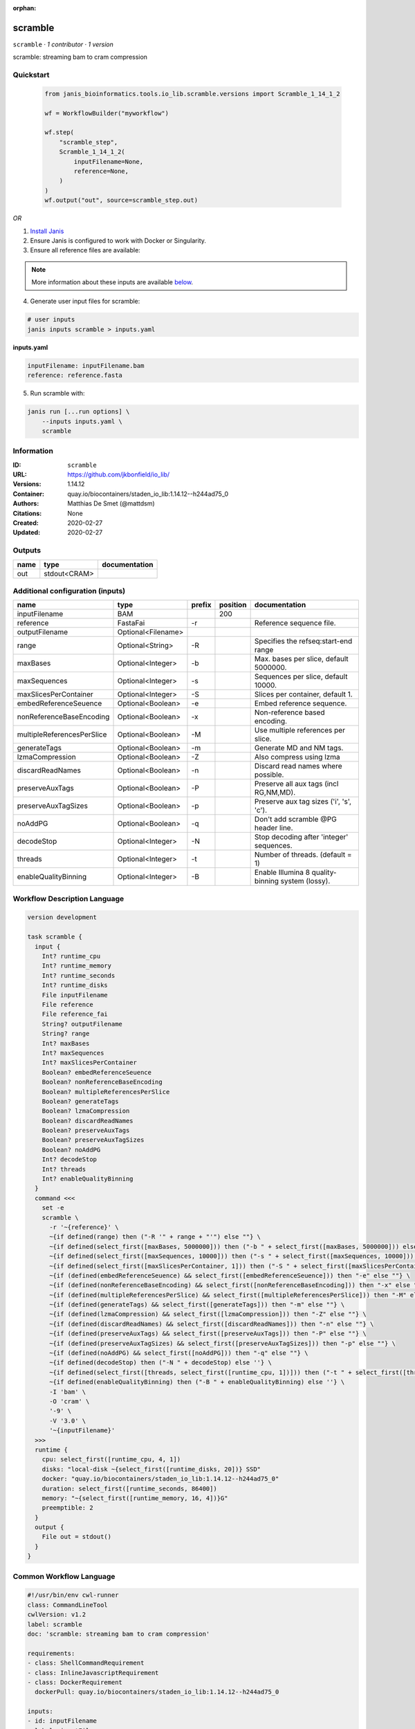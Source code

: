 :orphan:

scramble
========

``scramble`` · *1 contributor · 1 version*

scramble: streaming bam to cram compression


Quickstart
-----------

    .. code-block:: python

       from janis_bioinformatics.tools.io_lib.scramble.versions import Scramble_1_14_1_2

       wf = WorkflowBuilder("myworkflow")

       wf.step(
           "scramble_step",
           Scramble_1_14_1_2(
               inputFilename=None,
               reference=None,
           )
       )
       wf.output("out", source=scramble_step.out)
    

*OR*

1. `Install Janis </tutorials/tutorial0.html>`_

2. Ensure Janis is configured to work with Docker or Singularity.

3. Ensure all reference files are available:

.. note:: 

   More information about these inputs are available `below <#additional-configuration-inputs>`_.



4. Generate user input files for scramble:

.. code-block:: bash

   # user inputs
   janis inputs scramble > inputs.yaml



**inputs.yaml**

.. code-block:: yaml

       inputFilename: inputFilename.bam
       reference: reference.fasta




5. Run scramble with:

.. code-block:: bash

   janis run [...run options] \
       --inputs inputs.yaml \
       scramble





Information
------------

:ID: ``scramble``
:URL: `https://github.com/jkbonfield/io_lib/ <https://github.com/jkbonfield/io_lib/>`_
:Versions: 1.14.12
:Container: quay.io/biocontainers/staden_io_lib:1.14.12--h244ad75_0
:Authors: Matthias De Smet (@mattdsm)
:Citations: None
:Created: 2020-02-27
:Updated: 2020-02-27


Outputs
-----------

======  ============  ===============
name    type          documentation
======  ============  ===============
out     stdout<CRAM>
======  ============  ===============


Additional configuration (inputs)
---------------------------------

==========================  ==================  ========  ==========  =================================================
name                        type                prefix      position  documentation
==========================  ==================  ========  ==========  =================================================
inputFilename               BAM                                  200
reference                   FastaFai            -r                    Reference sequence file.
outputFilename              Optional<Filename>
range                       Optional<String>    -R                    Specifies the refseq:start-end range
maxBases                    Optional<Integer>   -b                    Max. bases per slice, default 5000000.
maxSequences                Optional<Integer>   -s                    Sequences per slice, default 10000.
maxSlicesPerContainer       Optional<Integer>   -S                    Slices per container, default 1.
embedReferenceSeuence       Optional<Boolean>   -e                    Embed reference sequence.
nonReferenceBaseEncoding    Optional<Boolean>   -x                    Non-reference based encoding.
multipleReferencesPerSlice  Optional<Boolean>   -M                    Use multiple references per slice.
generateTags                Optional<Boolean>   -m                    Generate MD and NM tags.
lzmaCompression             Optional<Boolean>   -Z                    Also compress using lzma
discardReadNames            Optional<Boolean>   -n                    Discard read names where possible.
preserveAuxTags             Optional<Boolean>   -P                    Preserve all aux tags (incl RG,NM,MD).
preserveAuxTagSizes         Optional<Boolean>   -p                    Preserve aux tag sizes ('i', 's', 'c').
noAddPG                     Optional<Boolean>   -q                    Don't add scramble @PG header line.
decodeStop                  Optional<Integer>   -N                    Stop decoding after 'integer' sequences.
threads                     Optional<Integer>   -t                    Number of threads. (default = 1)
enableQualityBinning        Optional<Integer>   -B                    Enable Illumina 8 quality-binning system (lossy).
==========================  ==================  ========  ==========  =================================================

Workflow Description Language
------------------------------

.. code-block:: text

   version development

   task scramble {
     input {
       Int? runtime_cpu
       Int? runtime_memory
       Int? runtime_seconds
       Int? runtime_disks
       File inputFilename
       File reference
       File reference_fai
       String? outputFilename
       String? range
       Int? maxBases
       Int? maxSequences
       Int? maxSlicesPerContainer
       Boolean? embedReferenceSeuence
       Boolean? nonReferenceBaseEncoding
       Boolean? multipleReferencesPerSlice
       Boolean? generateTags
       Boolean? lzmaCompression
       Boolean? discardReadNames
       Boolean? preserveAuxTags
       Boolean? preserveAuxTagSizes
       Boolean? noAddPG
       Int? decodeStop
       Int? threads
       Int? enableQualityBinning
     }
     command <<<
       set -e
       scramble \
         -r '~{reference}' \
         ~{if defined(range) then ("-R '" + range + "'") else ""} \
         ~{if defined(select_first([maxBases, 5000000])) then ("-b " + select_first([maxBases, 5000000])) else ''} \
         ~{if defined(select_first([maxSequences, 10000])) then ("-s " + select_first([maxSequences, 10000])) else ''} \
         ~{if defined(select_first([maxSlicesPerContainer, 1])) then ("-S " + select_first([maxSlicesPerContainer, 1])) else ''} \
         ~{if (defined(embedReferenceSeuence) && select_first([embedReferenceSeuence])) then "-e" else ""} \
         ~{if (defined(nonReferenceBaseEncoding) && select_first([nonReferenceBaseEncoding])) then "-x" else ""} \
         ~{if (defined(multipleReferencesPerSlice) && select_first([multipleReferencesPerSlice])) then "-M" else ""} \
         ~{if (defined(generateTags) && select_first([generateTags])) then "-m" else ""} \
         ~{if (defined(lzmaCompression) && select_first([lzmaCompression])) then "-Z" else ""} \
         ~{if (defined(discardReadNames) && select_first([discardReadNames])) then "-n" else ""} \
         ~{if (defined(preserveAuxTags) && select_first([preserveAuxTags])) then "-P" else ""} \
         ~{if (defined(preserveAuxTagSizes) && select_first([preserveAuxTagSizes])) then "-p" else ""} \
         ~{if (defined(noAddPG) && select_first([noAddPG])) then "-q" else ""} \
         ~{if defined(decodeStop) then ("-N " + decodeStop) else ''} \
         ~{if defined(select_first([threads, select_first([runtime_cpu, 1])])) then ("-t " + select_first([threads, select_first([runtime_cpu, 1])])) else ''} \
         ~{if defined(enableQualityBinning) then ("-B " + enableQualityBinning) else ''} \
         -I 'bam' \
         -O 'cram' \
         '-9' \
         -V '3.0' \
         '~{inputFilename}'
     >>>
     runtime {
       cpu: select_first([runtime_cpu, 4, 1])
       disks: "local-disk ~{select_first([runtime_disks, 20])} SSD"
       docker: "quay.io/biocontainers/staden_io_lib:1.14.12--h244ad75_0"
       duration: select_first([runtime_seconds, 86400])
       memory: "~{select_first([runtime_memory, 16, 4])}G"
       preemptible: 2
     }
     output {
       File out = stdout()
     }
   }

Common Workflow Language
-------------------------

.. code-block:: text

   #!/usr/bin/env cwl-runner
   class: CommandLineTool
   cwlVersion: v1.2
   label: scramble
   doc: 'scramble: streaming bam to cram compression'

   requirements:
   - class: ShellCommandRequirement
   - class: InlineJavascriptRequirement
   - class: DockerRequirement
     dockerPull: quay.io/biocontainers/staden_io_lib:1.14.12--h244ad75_0

   inputs:
   - id: inputFilename
     label: inputFilename
     type: File
     inputBinding:
       position: 200
   - id: reference
     label: reference
     doc: Reference sequence file.
     type: File
     secondaryFiles:
     - pattern: .fai
     inputBinding:
       prefix: -r
   - id: outputFilename
     label: outputFilename
     type:
     - string
     - 'null'
     default: generated.bam
   - id: range
     label: range
     doc: Specifies the refseq:start-end range
     type:
     - string
     - 'null'
     inputBinding:
       prefix: -R
   - id: maxBases
     label: maxBases
     doc: Max. bases per slice, default 5000000.
     type: int
     default: 5000000
     inputBinding:
       prefix: -b
   - id: maxSequences
     label: maxSequences
     doc: Sequences per slice, default 10000.
     type: int
     default: 10000
     inputBinding:
       prefix: -s
   - id: maxSlicesPerContainer
     label: maxSlicesPerContainer
     doc: Slices per container, default 1.
     type: int
     default: 1
     inputBinding:
       prefix: -S
   - id: embedReferenceSeuence
     label: embedReferenceSeuence
     doc: Embed reference sequence.
     type:
     - boolean
     - 'null'
     inputBinding:
       prefix: -e
   - id: nonReferenceBaseEncoding
     label: nonReferenceBaseEncoding
     doc: Non-reference based encoding.
     type:
     - boolean
     - 'null'
     inputBinding:
       prefix: -x
   - id: multipleReferencesPerSlice
     label: multipleReferencesPerSlice
     doc: Use multiple references per slice.
     type:
     - boolean
     - 'null'
     inputBinding:
       prefix: -M
   - id: generateTags
     label: generateTags
     doc: Generate MD and NM tags.
     type:
     - boolean
     - 'null'
     inputBinding:
       prefix: -m
   - id: lzmaCompression
     label: lzmaCompression
     doc: Also compress using lzma
     type:
     - boolean
     - 'null'
     inputBinding:
       prefix: -Z
   - id: discardReadNames
     label: discardReadNames
     doc: Discard read names where possible.
     type:
     - boolean
     - 'null'
     inputBinding:
       prefix: -n
   - id: preserveAuxTags
     label: preserveAuxTags
     doc: Preserve all aux tags (incl RG,NM,MD).
     type:
     - boolean
     - 'null'
     inputBinding:
       prefix: -P
   - id: preserveAuxTagSizes
     label: preserveAuxTagSizes
     doc: Preserve aux tag sizes ('i', 's', 'c').
     type:
     - boolean
     - 'null'
     inputBinding:
       prefix: -p
   - id: noAddPG
     label: noAddPG
     doc: Don't add scramble @PG header line.
     type:
     - boolean
     - 'null'
     inputBinding:
       prefix: -q
   - id: decodeStop
     label: decodeStop
     doc: Stop decoding after 'integer' sequences.
     type:
     - int
     - 'null'
     inputBinding:
       prefix: -N
   - id: threads
     label: threads
     doc: Number of threads. (default = 1)
     type:
     - int
     - 'null'
     inputBinding:
       prefix: -t
       valueFrom: |-
         $([inputs.runtime_cpu, 4, 1].filter(function (inner) { return inner != null })[0])
   - id: enableQualityBinning
     label: enableQualityBinning
     doc: Enable Illumina 8 quality-binning system (lossy).
     type:
     - int
     - 'null'
     inputBinding:
       prefix: -B

   outputs:
   - id: out
     label: out
     type: stdout
   stdout: _stdout
   stderr: _stderr

   baseCommand:
   - scramble
   arguments:
   - prefix: -I
     position: 0
     valueFrom: bam
   - prefix: -O
     position: 0
     valueFrom: cram
   - position: 0
     valueFrom: '-9'
   - prefix: -V
     position: 0
     valueFrom: '3.0'

   hints:
   - class: ToolTimeLimit
     timelimit: |-
       $([inputs.runtime_seconds, 86400].filter(function (inner) { return inner != null })[0])
   id: scramble


